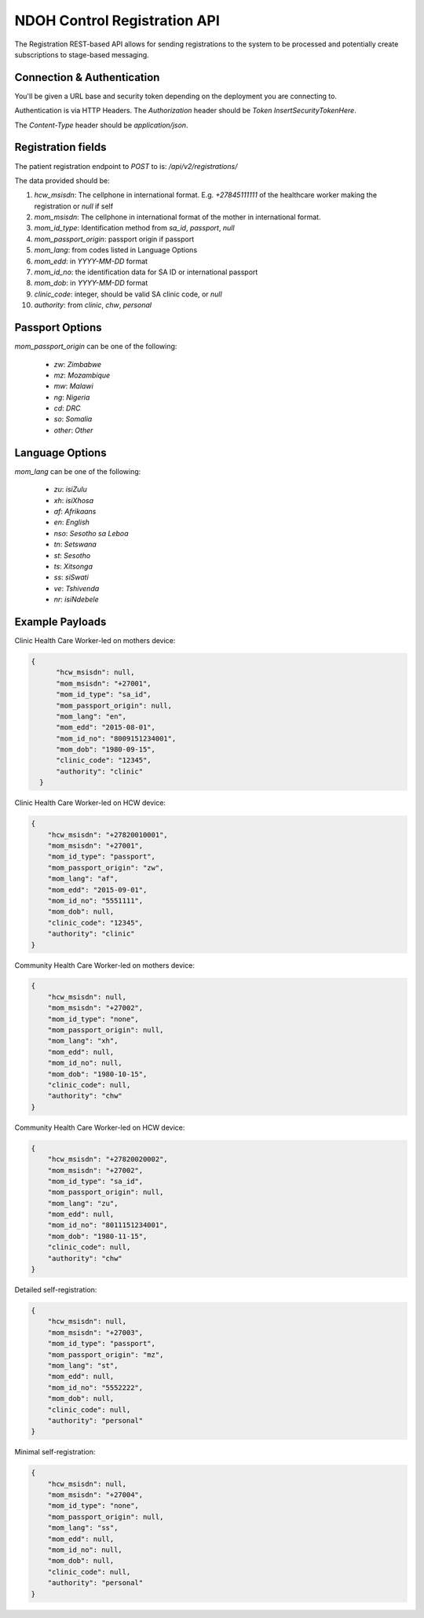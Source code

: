 NDOH Control Registration API
=============================

The Registration REST-based API allows for sending registrations to the system
to be processed and potentially create subscriptions to stage-based messaging.

Connection & Authentication
----------------------------

You'll be given a URL base and security token depending on the deployment
you are connecting to.

Authentication is via HTTP Headers. The `Authorization` header should be
`Token InsertSecurityTokenHere`.

The `Content-Type` header should be `application/json`.


Registration fields
----------------------------
The patient registration endpoint to `POST` to is: `/api/v2/registrations/`

The data provided should be:

1. `hcw_msisdn`: The cellphone in international format. E.g. `+27845111111` of the healthcare worker making the registration or `null` if self
2. `mom_msisdn`: The cellphone in international format of the mother in international format.
3. `mom_id_type`: Identification method from `sa_id`, `passport`, `null`
4. `mom_passport_origin`: passport origin if passport
5. `mom_lang`: from codes listed in Language Options
6. `mom_edd`: in `YYYY-MM-DD` format
7. `mom_id_no`: the identification data for SA ID or international passport
8. `mom_dob`: in `YYYY-MM-DD` format
9. `clinic_code`: integer, should be valid SA clinic code, or `null`
10. `authority`: from `clinic`, `chw`, `personal`

Passport Options
----------------
`mom_passport_origin` can be one of the following:

  * `zw`: `Zimbabwe`
  * `mz`: `Mozambique`
  * `mw`: `Malawi`
  * `ng`: `Nigeria`
  * `cd`: `DRC`
  * `so`: `Somalia`
  * `other`: `Other`

Language Options
----------------
`mom_lang` can be one of the following:

 * `zu`: `isiZulu`
 * `xh`: `isiXhosa`
 * `af`: `Afrikaans`
 * `en`: `English`
 * `nso`: `Sesotho sa Leboa`
 * `tn`: `Setswana`
 * `st`: `Sesotho`
 * `ts`: `Xitsonga`
 * `ss`: `siSwati`
 * `ve`: `Tshivenda`
 * `nr`: `isiNdebele`



Example Payloads
----------------------------------

Clinic Health Care Worker-led on mothers device:

.. code-block:: javascript

  {
        "hcw_msisdn": null,
        "mom_msisdn": "+27001",
        "mom_id_type": "sa_id",
        "mom_passport_origin": null,
        "mom_lang": "en",
        "mom_edd": "2015-08-01",
        "mom_id_no": "8009151234001",
        "mom_dob": "1980-09-15",
        "clinic_code": "12345",
        "authority": "clinic"
    }

Clinic Health Care Worker-led on HCW device:

.. code-block:: javascript

    {
        "hcw_msisdn": "+27820010001",
        "mom_msisdn": "+27001",
        "mom_id_type": "passport",
        "mom_passport_origin": "zw",
        "mom_lang": "af",
        "mom_edd": "2015-09-01",
        "mom_id_no": "5551111",
        "mom_dob": null,
        "clinic_code": "12345",
        "authority": "clinic"
    }

Community Health Care Worker-led on mothers device:

.. code-block:: javascript

    {
        "hcw_msisdn": null,
        "mom_msisdn": "+27002",
        "mom_id_type": "none",
        "mom_passport_origin": null,
        "mom_lang": "xh",
        "mom_edd": null,
        "mom_id_no": null,
        "mom_dob": "1980-10-15",
        "clinic_code": null,
        "authority": "chw"
    }

Community Health Care Worker-led on HCW device:

.. code-block:: javascript

    {
        "hcw_msisdn": "+27820020002",
        "mom_msisdn": "+27002",
        "mom_id_type": "sa_id",
        "mom_passport_origin": null,
        "mom_lang": "zu",
        "mom_edd": null,
        "mom_id_no": "8011151234001",
        "mom_dob": "1980-11-15",
        "clinic_code": null,
        "authority": "chw"
    }

Detailed self-registration:

.. code-block:: javascript


    {
        "hcw_msisdn": null,
        "mom_msisdn": "+27003",
        "mom_id_type": "passport",
        "mom_passport_origin": "mz",
        "mom_lang": "st",
        "mom_edd": null,
        "mom_id_no": "5552222",
        "mom_dob": null,
        "clinic_code": null,
        "authority": "personal"
    }

Minimal self-registration:

.. code-block:: javascript

    {
        "hcw_msisdn": null,
        "mom_msisdn": "+27004",
        "mom_id_type": "none",
        "mom_passport_origin": null,
        "mom_lang": "ss",
        "mom_edd": null,
        "mom_id_no": null,
        "mom_dob": null,
        "clinic_code": null,
        "authority": "personal"
    }
